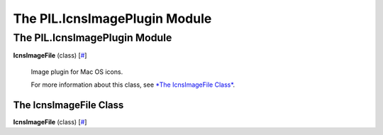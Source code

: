 ==============================
The PIL.IcnsImagePlugin Module
==============================

The PIL.IcnsImagePlugin Module
==============================

**IcnsImageFile** (class)
[`# <#PIL.IcnsImagePlugin.IcnsImageFile-class>`_]
    Image plugin for Mac OS icons.

    For more information about this class, see `*The IcnsImageFile
    Class* <#PIL.IcnsImagePlugin.IcnsImageFile-class>`_.

The IcnsImageFile Class
-----------------------

**IcnsImageFile** (class)
[`# <#PIL.IcnsImagePlugin.IcnsImageFile-class>`_]
